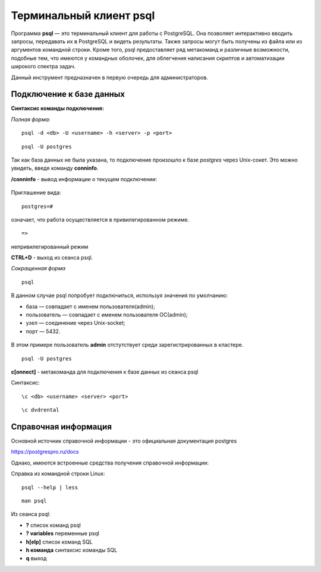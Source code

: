 Терминальный клиент psql
#####################


Программа **psql** — это терминальный клиент для работы с PostgreSQL. 
Она позволяет интерактивно вводить запросы, передавать их в PostgreSQL и видеть результаты. 
Также запросы могут быть получены из файла или из аргументов командной строки. 
Кроме того, psql предоставляет ряд метакоманд и различные возможности, подобные тем, 
что имеются у командных оболочек, для облегчения написания скриптов и автоматизации широкого спектра задач.

Данный инструмент предназначен в первую очередь для администраторов.

Подключение к базе данных
*************************

**Синтаксис команды подключения:**

*Полная форма:*

::

	psql -d <db> -U <username> -h <server> -p <port>

::

	psql -U postgres

.. figure:: img/03_connect_postgres.png
       :scale: 100 %
       :align: center
       :alt: asda

Так как база данных не была указана, то подключение произошло к базе *postgres* через Unix-сокет.
Это можно увидеть, введя команду **\conninfo**.

**/conninfo** - вывод информации о текущем подключении:

.. figure:: img/03_conninfo
       :scale: 100 %
       :align: center
       :alt: asda

Приглашение вида:

::

	postgres=# 
	
означает, что работа осуществляется в привилегированном режиме.

::

	=>
	
непривилегированный режим


**CTRL+D** - выход из сеанса psql.

*Сокращенная форма*

::

	psql

В данном случае psql попробует подключиться, используя значения по умолчанию:

- база — совпадает с именем пользователя(admin);
- пользователь — совпадает с именем пользователя ОС(admin);
- узел — соединение через Unix-socket;
- порт — 5432.

.. figure:: img/03_connect_admin.png
       :scale: 100 %
       :align: center
       :alt: asda

В этом примере пользователь **admin** отстутствует среди зарегистрированных в кластере.

::

	psql -U postgres

**\c[onnect]** - метакоманда для подключения к базе данных из сеанса psql

Синтаксис:

::

	\c <db> <username> <server> <port>

::

	\c dvdrental
	
.. figure:: img/03_conn_dvd_rental
       :scale: 100 %
       :align: center
       :alt: asda

Справочная информация
**********************

Основной источник справочной информации - это официальная документация postgres

https://postgrespro.ru/docs

Однако, имеются встроенные средства получения справочной информации:

Справка из командной строки Linux:

::

	psql --help | less
	
::

	man psql
	
Из сеанса psql:

- **\?** список команд psql
- **\? variables** переменные psql
- **\h[elp]** список команд SQL
- **\h  команда** синтаксис команды SQL
- **\q** выход







